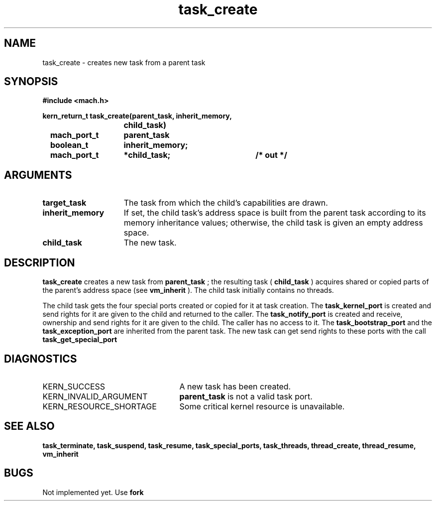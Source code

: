 .\" 
.\" Mach Operating System
.\" Copyright (c) 1991,1990 Carnegie Mellon University
.\" All Rights Reserved.
.\" 
.\" Permission to use, copy, modify and distribute this software and its
.\" documentation is hereby granted, provided that both the copyright
.\" notice and this permission notice appear in all copies of the
.\" software, derivative works or modified versions, and any portions
.\" thereof, and that both notices appear in supporting documentation.
.\" 
.\" CARNEGIE MELLON ALLOWS FREE USE OF THIS SOFTWARE IN ITS "AS IS"
.\" CONDITION.  CARNEGIE MELLON DISCLAIMS ANY LIABILITY OF ANY KIND FOR
.\" ANY DAMAGES WHATSOEVER RESULTING FROM THE USE OF THIS SOFTWARE.
.\" 
.\" Carnegie Mellon requests users of this software to return to
.\" 
.\"  Software Distribution Coordinator  or  Software.Distribution@CS.CMU.EDU
.\"  School of Computer Science
.\"  Carnegie Mellon University
.\"  Pittsburgh PA 15213-3890
.\" 
.\" any improvements or extensions that they make and grant Carnegie Mellon
.\" the rights to redistribute these changes.
.\" 
.\" 
.\" HISTORY
.\" $Log:	task_create.man,v $
.\" Revision 2.5  93/03/18  15:14:44  mrt
.\" 	corrected types
.\" 	[93/03/12  16:52:23  lli]
.\" 
.\" Revision 2.4  91/05/14  17:12:28  mrt
.\" 	Correcting copyright
.\" 
.\" Revision 2.3  91/02/14  14:14:30  mrt
.\" 	Changed to new Mach copyright
.\" 	[91/02/12  18:15:21  mrt]
.\" 
.\" Revision 2.2  90/08/07  18:43:31  rpd
.\" 	Created.
.\" 
.TH task_create 2 1/22/88
.CM 4
.SH NAME
.nf
task_create  \-  creates new task from a parent task
.SH SYNOPSIS
.nf
.ft B
#include <mach.h>

.nf
.ft B
kern_return_t task_create(parent_task, inherit_memory,
				 child_task)
	mach_port_t	parent_task	
	boolean_t	inherit_memory;
	mach_port_t	*child_task;	/* out */


.fi
.ft P
.SH ARGUMENTS
.TP 15
.B
target_task
The task from which the child's capabilities are drawn.
.TP 15
.B
inherit_memory
If set, the child task's address space is built 
from the parent task according to its memory inheritance values;
otherwise, the child task is given an empty address space.
.TP 15
.B
child_task
The new task.

.SH DESCRIPTION
.B task_create
creates a new task from 
.B parent_task
; the
resulting task (
.B child_task
)
acquires shared or copied parts of the parent's address space (see
.B vm_inherit
).
The child task initially contains no threads.

The child task gets the four special ports created or copied for
it at task creation. The 
.B task_kernel_port
is created and
send rights for it are given to the child and 
returned to the caller. The 
.B task_notify_port
is created and receive, ownership and send rights for it are given to the
child. The caller has no access to it.  The 
.B task_bootstrap_port
and the 
.B task_exception_port
are inherited from the parent task.
The new task can get send rights to these ports with the call 
.B task_get_special_port
.

.SH DIAGNOSTICS
.TP 25
KERN_SUCCESS
A new task has been created.
.TP 25
KERN_INVALID_ARGUMENT
.B parent_task
is  not a valid task port.
.TP 25
KERN_RESOURCE_SHORTAGE
Some critical kernel resource is unavailable.

.SH SEE ALSO
.B task_terminate, task_suspend, task_resume, task_special_ports,
.B task_threads, thread_create, thread_resume,
.B vm_inherit

.SH BUGS
Not implemented yet. Use 
.B fork
.


